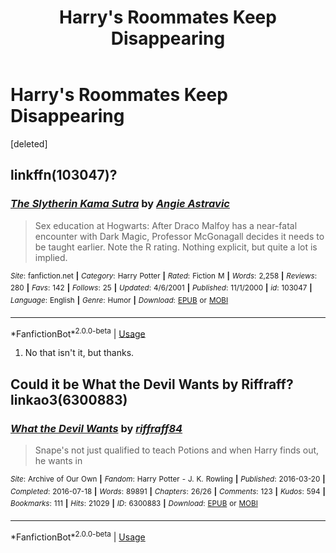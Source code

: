 #+TITLE: Harry's Roommates Keep Disappearing

* Harry's Roommates Keep Disappearing
:PROPERTIES:
:Score: 7
:DateUnix: 1584419865.0
:DateShort: 2020-Mar-17
:END:
[deleted]


** linkffn(103047)?
:PROPERTIES:
:Author: ceplma
:Score: 2
:DateUnix: 1584429226.0
:DateShort: 2020-Mar-17
:END:

*** [[https://www.fanfiction.net/s/103047/1/][*/The Slytherin Kama Sutra/*]] by [[https://www.fanfiction.net/u/9000/Angie-Astravic][/Angie Astravic/]]

#+begin_quote
  Sex education at Hogwarts: After Draco Malfoy has a near-fatal encounter with Dark Magic, Professor McGonagall decides it needs to be taught earlier. Note the R rating. Nothing explicit, but quite a lot is implied.
#+end_quote

^{/Site/:} ^{fanfiction.net} ^{*|*} ^{/Category/:} ^{Harry} ^{Potter} ^{*|*} ^{/Rated/:} ^{Fiction} ^{M} ^{*|*} ^{/Words/:} ^{2,258} ^{*|*} ^{/Reviews/:} ^{280} ^{*|*} ^{/Favs/:} ^{142} ^{*|*} ^{/Follows/:} ^{25} ^{*|*} ^{/Updated/:} ^{4/6/2001} ^{*|*} ^{/Published/:} ^{11/1/2000} ^{*|*} ^{/id/:} ^{103047} ^{*|*} ^{/Language/:} ^{English} ^{*|*} ^{/Genre/:} ^{Humor} ^{*|*} ^{/Download/:} ^{[[http://www.ff2ebook.com/old/ffn-bot/index.php?id=103047&source=ff&filetype=epub][EPUB]]} ^{or} ^{[[http://www.ff2ebook.com/old/ffn-bot/index.php?id=103047&source=ff&filetype=mobi][MOBI]]}

--------------

*FanfictionBot*^{2.0.0-beta} | [[https://github.com/tusing/reddit-ffn-bot/wiki/Usage][Usage]]
:PROPERTIES:
:Author: FanfictionBot
:Score: 2
:DateUnix: 1584429238.0
:DateShort: 2020-Mar-17
:END:

**** No that isn't it, but thanks.
:PROPERTIES:
:Author: LMH0956
:Score: 1
:DateUnix: 1584473294.0
:DateShort: 2020-Mar-17
:END:


** Could it be What the Devil Wants by Riffraff? linkao3(6300883)
:PROPERTIES:
:Author: JennaSayquah
:Score: 1
:DateUnix: 1584587461.0
:DateShort: 2020-Mar-19
:END:

*** [[https://archiveofourown.org/works/6300883][*/What the Devil Wants/*]] by [[https://www.archiveofourown.org/users/riffraff84/pseuds/riffraff84][/riffraff84/]]

#+begin_quote
  Snape's not just qualified to teach Potions and when Harry finds out, he wants in
#+end_quote

^{/Site/:} ^{Archive} ^{of} ^{Our} ^{Own} ^{*|*} ^{/Fandom/:} ^{Harry} ^{Potter} ^{-} ^{J.} ^{K.} ^{Rowling} ^{*|*} ^{/Published/:} ^{2016-03-20} ^{*|*} ^{/Completed/:} ^{2016-07-18} ^{*|*} ^{/Words/:} ^{89891} ^{*|*} ^{/Chapters/:} ^{26/26} ^{*|*} ^{/Comments/:} ^{123} ^{*|*} ^{/Kudos/:} ^{594} ^{*|*} ^{/Bookmarks/:} ^{111} ^{*|*} ^{/Hits/:} ^{21029} ^{*|*} ^{/ID/:} ^{6300883} ^{*|*} ^{/Download/:} ^{[[https://archiveofourown.org/downloads/6300883/What%20the%20Devil%20Wants.epub?updated_at=1468836561][EPUB]]} ^{or} ^{[[https://archiveofourown.org/downloads/6300883/What%20the%20Devil%20Wants.mobi?updated_at=1468836561][MOBI]]}

--------------

*FanfictionBot*^{2.0.0-beta} | [[https://github.com/tusing/reddit-ffn-bot/wiki/Usage][Usage]]
:PROPERTIES:
:Author: FanfictionBot
:Score: 1
:DateUnix: 1584587468.0
:DateShort: 2020-Mar-19
:END:
